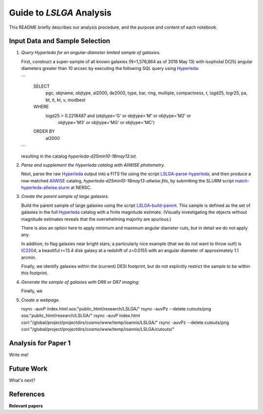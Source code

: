 Guide to *LSLGA* Analysis
=========================

This README briefly describes our analysis procedure, and the purpose and
content of each notebook.

Input Data and Sample Selection
-------------------------------

1. *Query Hyperleda for an angular-diameter limited sample of galaxies.*

   First, construct a super-sample of all known galaxies (N=1,376,864 as of 2018
   May 13) with isophotal D(25) angular diameters greater than 10 arcsec by
   executing the following SQL query using `Hyperleda`_:
   
   ```
    SELECT
     pgc, objname, objtype, al2000, de2000, type, bar, ring,  
     multiple, compactness, t, logd25, logr25, pa, bt, it,  
     kt, v, modbest
      
    WHERE
     logd25 > 0.2218487 and (objtype='G' or objtype='M' or objtype='M2' or  
                           objtype='M3' or objtype='MG' or objtype='MC')
    ORDER BY
     al2000
   ```

   resulting in the catalog *hyperleda-d25min10-18may13.txt*.

2. *Parse and supplement the Hyperleda catalog with AllWISE photometry.*

   Next, parse the raw `Hyperleda`_ output into a FITS file using the script
   `LSLGA-parse-hyperleda`_, and then produce a row-matched `AllWISE`_ catalog,
   *hyperleda-d25min10-18may13-allwise.fits*, by submitting the SLURM script
   `match-hyperleda-allwise.slurm`_ at NERSC.

3. *Create the parent sample of large galaxies.*

   Build the parent sample of large galaxies using the script
   `LSLGA-build-parent`_.  This sample is defined as the set of galaxies in the
   full `Hyperleda`_ catalog with a finite magnitude estimate.  (Visually
   investigating the objects without magnitude estimates reveals that the
   overwhelming majority are spurious.)

   There is also an option here to apply minimum and maximum angular diameter
   cuts, but in detail we do not apply any.

   In addition, to flag galaxies near bright stars; a particularly nice example
   (that we do not want to throw out!) is `IC2204`_, a beautiful r=13.4 disk
   galaxy at a redshift of z=0.0155 with an angular diameter of approximately
   1.1 arcmin.

   Finally, we identify galaxies within the (current) DESI footprint, but do not
   explicitly restrict the sample to be within this footprint.

4. *Generate the sample of galaxies with DR6 or DR7 imaging.*

   Finally, we 

5. *Create a webpage.*

   rsync -auvP index.html sos:"public_html/research/LSLGA/"
   rsync -auvPz --delete cutouts/png sos:"public_html/research/LSLGA/"
   rsync -auvP index.html cori:"/global/project/projectdirs/cosmo/www/temp/ioannis/LSLGA/"
   rsync -auvPz --delete cutouts/png cori:"/global/project/projectdirs/cosmo/www/temp/ioannis/LSLGA/cutouts/"
   

.. _`Hyperleda`: http://leda.univ-lyon1.fr/fullsql.html

.. _`LSLGA-parse-hyperleda`: https://github.com/moustakas/LSLGA/blob/master/bin/LSLGA-parse-hyperleda

.. _`match-hyperleda-allwise.slurm`: https://github.com/moustakas/LSLGA/blob/master/bin/match-hyperleda-allwise.slurm

.. _`AllWISE`: http://wise2.ipac.caltech.edu/docs/release/allwise/

.. _`LSLGA-build-parent`: https://github.com/moustakas/LSLGA/blob/master/bin/LSLGA-build-parent

.. _`IC2204`: http://legacysurvey.org/viewer?ra=115.3331&dec=34.2240&zoom=12&layer=mzls+bass-dr6

Analysis for Paper 1
--------------------

Write me!


Future Work
-----------

What's next?


References
----------

**Relevant papers**
